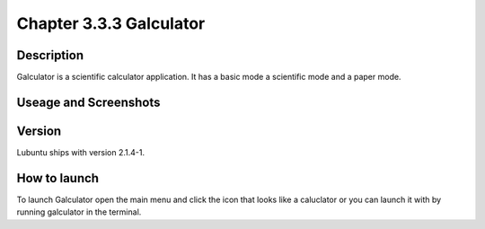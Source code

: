 Chapter 3.3.3 Galculator
========================

Description
-----------
Galculator is a scientific calculator application. It has a basic mode a scientific mode and a paper mode.   

Useage and Screenshots
----------------------

Version
-------
Lubuntu ships with version  2.1.4-1.

How to launch
-------------
To launch Galculator open the main menu and click the icon that looks like a caluclator or you can launch it with by running galculator in the terminal. 
